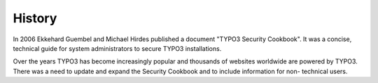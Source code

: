 ﻿

.. ==================================================
.. FOR YOUR INFORMATION
.. --------------------------------------------------
.. -*- coding: utf-8 -*- with BOM.

.. ==================================================
.. DEFINE SOME TEXTROLES
.. --------------------------------------------------
.. role::   underline
.. role::   typoscript(code)
.. role::   ts(typoscript)
   :class:  typoscript
.. role::   php(code)


History
^^^^^^^

In 2006 Ekkehard Guembel and Michael Hirdes published a document
"TYPO3 Security Cookbook". It was a concise, technical guide for
system administrators to secure TYPO3 installations.

Over the years TYPO3 has become increasingly popular and thousands of
websites worldwide are powered by TYPO3. There was a need to update
and expand the Security Cookbook and to include information for non-
technical users.

